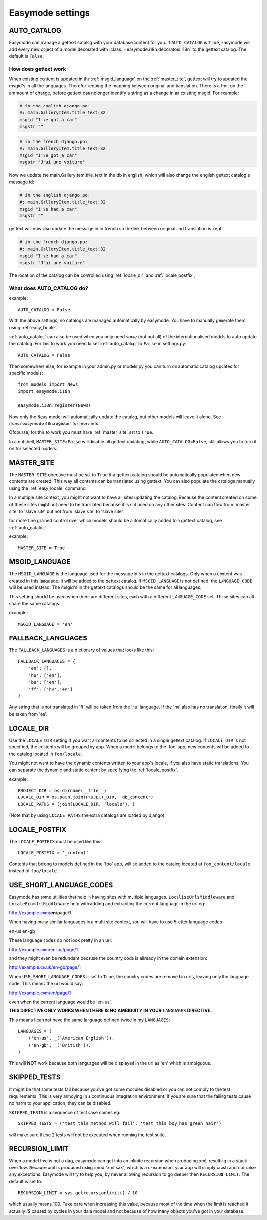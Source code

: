 Easymode settings
=================

.. _auto_catalog:

AUTO_CATALOG
------------

Easymode can manage a gettext catalog with your database content for you.
If ``AUTO_CATALOG`` is ``True``, easymode will add every new object of a
model decorated with :class:`~easymode.i18n.decorators.I18n` to the gettext
catalog. The default is ``False``.

How does gettext work
~~~~~~~~~~~~~~~~~~~~~

When existing content is updated in the :ref:`msgid_language` on the
:ref:`master_site`, gettext will try to updated the msgid's in all the languages.
Therefor keeping the mapping between original and translation. There is a limit 
on the ammount of change, before gettext can nolonger identify a string as a 
change in an existing msgid. For example:

.. code-block:: po

    # in the english django.po:
    #: main.GalleryItem.title_text:32
    msgid "I've got a car"
    msgstr ""

.. code-block:: po

    # in the french django.po:
    #: main.GalleryItem.title_text:32
    msgid "I've got a car"
    msgstr "J'ai une voiture"
    
Now we update the main.GalleryItem.title_text in the db in english,
which will also change the english gettext catalog's message id:

.. code-block:: po
    
    # in the english django.po:
    #: main.GalleryItem.title_text:32
    msgid "I've had a car"
    msgstr ""
    
gettext will now also update the message id in french so the link
between original and translation is kept.

.. code-block:: po
    
    # in the french django.po:
    #: main.GalleryItem.title_text:32
    msgid "I've had a car"
    msgstr "J'ai une voiture"
    

The location of the catalog can be controlled using :ref:`locale_dir` and
:ref:`locale_postfix`,

What does AUTO_CATALOG do?
~~~~~~~~~~~~~~~~~~~~~~~~~~

example::

    AUTO_CATALOG = False

With the above settings, no catalogs are managed automatically by easymode. You 
have to manually generate them using :ref:`easy_locale`.

:ref:`auto_catalog` can also be used when you only need *some* (but not all) 
of the internationalised models to auto update the catalog. For this to work
you need to set :ref:`auto_catalog` to ``False`` in settings.py::

    AUTO_CATALOG = False

Then somewhere else, for example in your admin.py or models.py you can turn on
automatic catalog updates for specific models::

    from models import News
    import easymode.i18n
    
    easymode.i18n.register(News)

Now only the ``News`` model will automatically update the catalog, but other models will
leave it alone. See :func:`easymode.i18n.register` for more info.

Ofcourse, for this to work you must have :ref:`master_site` set to ``True``.

In a nutshell, ``MASTER_SITE=False`` will disable all gettext updating, while ``AUTO_CATALOG=False``,
still allows you to turn it on for selected models.

.. _master_site:

MASTER_SITE
-----------

The ``MASTER_SITE`` directive must be set to ``True`` if a gettext catalog 
should be automatically populated when new contents are created. This way all 
contents can be translated using gettext. You can also populate the catalogs
manually using the :ref:`easy_locale` command.

In a multiple site context, you might not want to have all sites updating the
catalog. Because the content created on some of these sites might not need to
be translated because it is not used on any other sites. Content can flow from
'master site' to 'slave site' but not from 'slave site' to 'slave site'.

for more fine grained control over which models should be automatically added
to a gettext catalog, see :ref:`auto_catalog`.

example::

    MASTER_SITE = True

.. _msgid_language:

MSGID_LANGUAGE
--------------

The ``MSGID_LANGUAGE`` is the language used for the message id's in the gettext
catalogs. Only when a content was created in this language, it will be added to
the gettext catalog. If ``MSGID_LANGUAGE`` is not defined, the ``LANGUAGE_CODE``
will be used instead. The msgid's in the gettext catalogs should be the same for 
all languages.

This setting should be used when there are different sites, each with a different 
``LANGUAGE_CODE`` set. These sites can all share the same catalogs.

example::
    
    MSGID_LANGUAGE = 'en'

.. _fallback_langugaes:

FALLBACK_LANGUAGES
------------------

The ``FALLBACK_LANGUAGES`` is a dictionary of values that looks like this::

    FALLBACK_LANGUAGES = {
        'en': [],
        'hu': ['en'],
        'be': ['en'],
        'ff': ['hu','en']
    }

Any string that is not translated in 'ff' will be taken from the 'hu' language.
If the 'hu' also has no translation, finally it will be taken from 'en'.

.. _locale_dir:

LOCALE_DIR
----------

Use the ``LOCALE_DIR`` setting if you want all contents to be collected in a
single gettext catalog. If ``LOCALE_DIR`` is not specified, the contents will
be grouped by app. When a model belongs to the 'foo' app, new contents will be
added to the catalog located in ``foo/locale``.

You might not want to have the dynamic contents written to your app's locale, 
if you also have static translations. You can separate the dynamic and static
content by specifying the :ref:`locale_postfix`.

example::

    PROJECT_DIR = os.dirname(__file__)
    LOCALE_DIR = os.path.join(PROJECT_DIR, 'db_content')
    LOCALE_PATHS = (join(LOCALE_DIR, 'locale'), )

(Note that by using ``LOCALE_PATHS`` the extra catalogs are loaded by django).
    
.. _locale_postfix:

LOCALE_POSTFIX
--------------

The ``LOCALE_POSTFIX`` must be used like this::

    LOCALE_POSTFIX = '_content'

Contents that belong to models defined in the 'foo' app, will be added to the catalog
located at ``foo_content/locale`` instead of ``foo/locale``.

.. _short_language_codes:

USE_SHORT_LANGUAGE_CODES
------------------------

Easymode has some utilities that help in having sites with multiple languages.
``LocaliseUrlsMiddleware`` and ``LocaleFromUrlMiddleWare`` help with adding 
and extracting the current language in the url eg:

http://example.com/**en**/page/1

When having many similar languages in a multi site context, you will have to
use 5 letter language codes:

en-us
en-gb

These language codes do not look pretty in an url:

http://example.com/en-us/page/1

and they might even be redundant because the country code is allready in the domain
extension:

http://example.co.uk/en-gb/page/1

When ``USE_SHORT_LANGUAGE_CODES`` is set to ``True``, the country codes are removed in
urls, leaving only the language code. This means the url would say:

http://example.com/en/page/1

even when the current language would be 'en-us'.

**THIS DIRECTIVE ONLY WORKS WHEN THERE IS NO AMBIGUITY IN YOUR** ``LANGUAGES`` **DIRECTIVE.**

This means i can not have the same language defined twice in my ``LANGUAGES``::

    LANGUAGES = (
        ('en-us', _('American English')),
        ('en-gb', _('British')),
    )

This will **NOT** work because both languages will be displayed in the url as 'en' which is
ambiguous.

SKIPPED_TESTS
-------------

It might be that some tests fail because you've got some modules disabled or you can not comply
to the test requirements. This is very annoying in a continuous integration environment. If you
are sure that the failing tests cause no harm to your application, they can be disabled.

``SKIPPED_TESTS`` is a sequence of test case names eg::

    SKIPPED_TESTS = ('test_this_method_will_fail', 'test_this_boy_has_green_hair')

will make sure these 2 tests will not be executed when running the test suite.

.. _recursion_limit:

RECURSION_LIMIT
---------------

When a model tree is not a dag, easymode can get into an infinite recursion when producing
xml, resulting in a stack overflow. Because xml is produced using :mod:`xml.sax`, which is 
a c-extension, your app will simply crash and not raise any exceptions. Easymode will try 
to help you, by never allowing recursion to go deeper then ``RECURSION_LIMIT``. The default 
is set to::

    RECURSION_LIMIT = sys.getrecursionlimit() / 10

which usually means 100. Take care when increasing this value, because most of the time when
the limit is reached it actually *IS* caused by cycles in your data model and not because of
how many objects you've got in your database.
